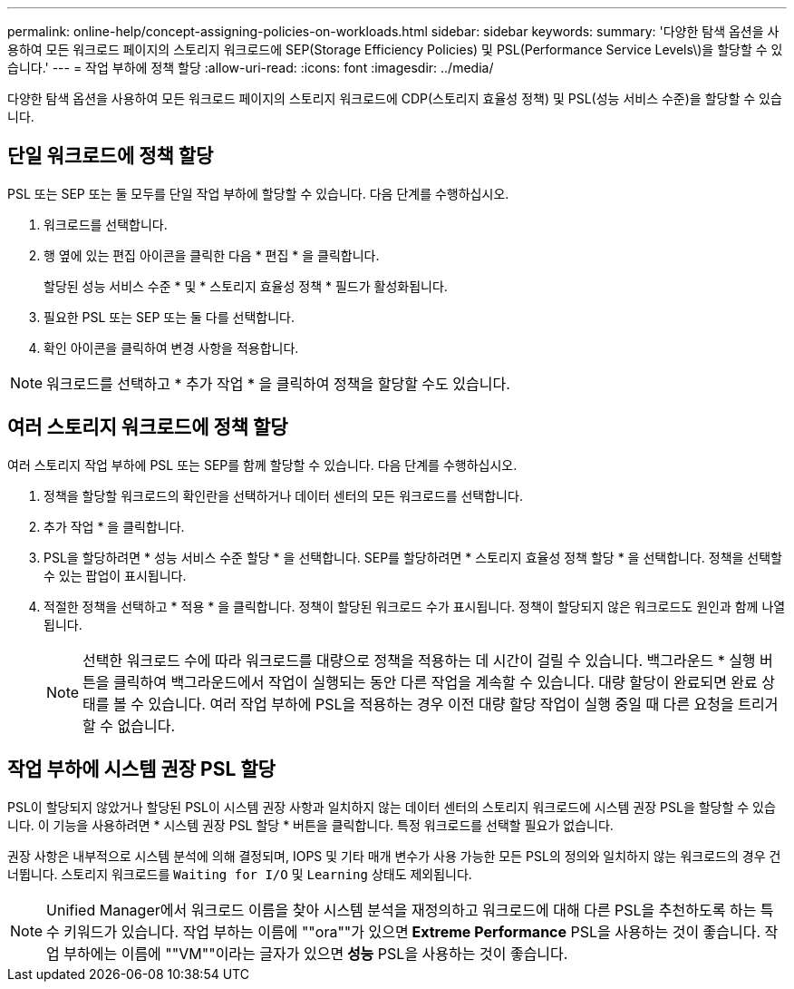 ---
permalink: online-help/concept-assigning-policies-on-workloads.html 
sidebar: sidebar 
keywords:  
summary: '다양한 탐색 옵션을 사용하여 모든 워크로드 페이지의 스토리지 워크로드에 SEP(Storage Efficiency Policies) 및 PSL(Performance Service Levels\)을 할당할 수 있습니다.' 
---
= 작업 부하에 정책 할당
:allow-uri-read: 
:icons: font
:imagesdir: ../media/


[role="lead"]
다양한 탐색 옵션을 사용하여 모든 워크로드 페이지의 스토리지 워크로드에 CDP(스토리지 효율성 정책) 및 PSL(성능 서비스 수준)을 할당할 수 있습니다.



== 단일 워크로드에 정책 할당

PSL 또는 SEP 또는 둘 모두를 단일 작업 부하에 할당할 수 있습니다. 다음 단계를 수행하십시오.

. 워크로드를 선택합니다.
. 행 옆에 있는 편집 아이콘을 클릭한 다음 * 편집 * 을 클릭합니다.
+
할당된 성능 서비스 수준 * 및 * 스토리지 효율성 정책 * 필드가 활성화됩니다.

. 필요한 PSL 또는 SEP 또는 둘 다를 선택합니다.
. 확인 아이콘을 클릭하여 변경 사항을 적용합니다.


[NOTE]
====
워크로드를 선택하고 * 추가 작업 * 을 클릭하여 정책을 할당할 수도 있습니다.

====


== 여러 스토리지 워크로드에 정책 할당

여러 스토리지 작업 부하에 PSL 또는 SEP를 함께 할당할 수 있습니다. 다음 단계를 수행하십시오.

. 정책을 할당할 워크로드의 확인란을 선택하거나 데이터 센터의 모든 워크로드를 선택합니다.
. 추가 작업 * 을 클릭합니다.
. PSL을 할당하려면 * 성능 서비스 수준 할당 * 을 선택합니다. SEP를 할당하려면 * 스토리지 효율성 정책 할당 * 을 선택합니다. 정책을 선택할 수 있는 팝업이 표시됩니다.
. 적절한 정책을 선택하고 * 적용 * 을 클릭합니다. 정책이 할당된 워크로드 수가 표시됩니다. 정책이 할당되지 않은 워크로드도 원인과 함께 나열됩니다.
+
[NOTE]
====
선택한 워크로드 수에 따라 워크로드를 대량으로 정책을 적용하는 데 시간이 걸릴 수 있습니다. 백그라운드 * 실행 버튼을 클릭하여 백그라운드에서 작업이 실행되는 동안 다른 작업을 계속할 수 있습니다. 대량 할당이 완료되면 완료 상태를 볼 수 있습니다. 여러 작업 부하에 PSL을 적용하는 경우 이전 대량 할당 작업이 실행 중일 때 다른 요청을 트리거할 수 없습니다.

====




== 작업 부하에 시스템 권장 PSL 할당

PSL이 할당되지 않았거나 할당된 PSL이 시스템 권장 사항과 일치하지 않는 데이터 센터의 스토리지 워크로드에 시스템 권장 PSL을 할당할 수 있습니다. 이 기능을 사용하려면 * 시스템 권장 PSL 할당 * 버튼을 클릭합니다. 특정 워크로드를 선택할 필요가 없습니다.

권장 사항은 내부적으로 시스템 분석에 의해 결정되며, IOPS 및 기타 매개 변수가 사용 가능한 모든 PSL의 정의와 일치하지 않는 워크로드의 경우 건너뜁니다. 스토리지 워크로드를 `Waiting for I/O` 및 `Learning` 상태도 제외됩니다.

[NOTE]
====
Unified Manager에서 워크로드 이름을 찾아 시스템 분석을 재정의하고 워크로드에 대해 다른 PSL을 추천하도록 하는 특수 키워드가 있습니다. 작업 부하는 이름에 ""ora""가 있으면** Extreme Performance** PSL을 사용하는 것이 좋습니다. 작업 부하에는 이름에 ""VM""이라는 글자가 있으면** 성능** PSL을 사용하는 것이 좋습니다.

====
